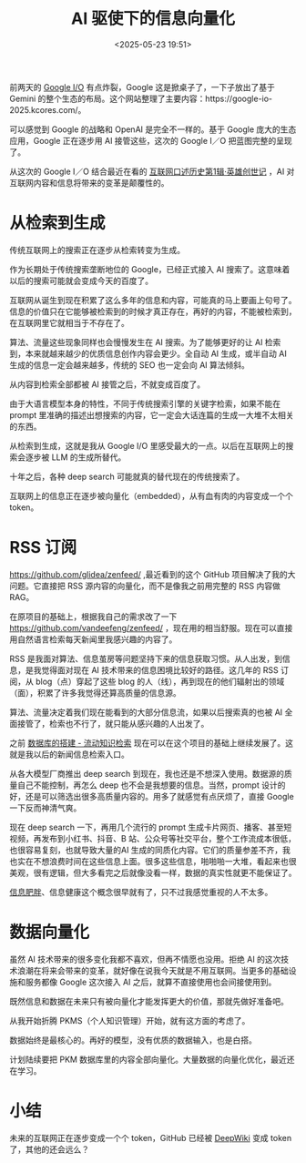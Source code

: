 #+title: AI 驱使下的信息向量化
#+date: <2025-05-23 19:51>
#+description: 未来的互联网正在逐步变成一个个 token，GitHub 已经被 [[https://deepwiki.com/][DeepWiki]] 变成 token 了，其他的还会远么？

#+filetags: Ramble

前两天的 [[https://io.google/2025/][Google I/O]] 有点炸裂，Google 这是掀桌子了，一下子放出了基于 Gemini 的整个生态的布局。这个网站整理了主要内容：https://google-io-2025.kcores.com/。

可以感觉到 Google 的战略和 OpenAI 是完全不一样的。基于 Google 庞大的生态应用，Google 正在逐步用 AI 接管这些，这次的 Google I／O 把蓝图完整的呈现了。

从这次的 Google I／O 结合最近在看的 [[https://book.douban.com/subject/35440637/][互联网口述历史第1辑·英雄创世记]] ，AI 对互联网内容和信息将带来的变革是颠覆性的。

* 从检索到生成
传统互联网上的搜索正在逐步从检索转变为生成。

作为长期处于传统搜索垄断地位的 Google，已经正式接入 AI 搜索了。这意味着以后的搜索可能就会变成今天的百度了。

互联网从诞生到现在积累了这么多年的信息和内容，可能真的马上要画上句号了。信息的价值只在它能够被检索到的时候才真正存在，再好的内容，不能被检索到，在互联网里它就相当于不存在了。

算法、流量这些现象同样也会慢慢发生在 AI 搜索。为了能够更好的让 AI 检索到，本来就越来越少的优质信息创作内容会更少。全自动 AI 生成，或半自动 AI 生成的信息一定会越来越多，传统的 SEO 也一定会向 AI 算法倾斜。

从内容到检索全部都被 AI 接管之后，不就变成百度了。

由于大语言模型本身的特性，不同于传统搜索引擎的关键字检索，如果不能在 prompt 里准确的描述出想搜索的内容，它一定会大话连篇的生成一大堆不太相关的东西。

从检索到生成，这就是我从 Google I/O 里感受最大的一点。以后在互联网上的搜索会逐步被 LLM 的生成所替代。

十年之后，各种 deep search 可能就真的替代现在的传统搜索了。

互联网上的信息正在逐步被向量化（embedded），从有血有肉的内容变成一个个 token。

* RSS 订阅
https://github.com/glidea/zenfeed/ ,最近看到的这个 GitHub 项目解决了我的大问题。它直接把 RSS 源内容的向量化，而不是像我之前用完整的 RSS 内容做 RAG。

在原项目的基础上，根据我自己的需求改了一下 https://github.com/vandeefeng/zenfeed/ ，现在用的相当舒服。现在可以直接用自然语言检索每天新闻里我感兴趣的内容了。

RSS 是我面对算法、信息茧房等问题坚持下来的信息获取习惯。从人出发，到信息，是我觉得面对现在 AI 技术带来的信息困境比较好的路径。这几年的 RSS 订阅，从 blog（点）穿起了这些 blog 的人（线），再到现在的他们辐射出的领域（面），积累了许多我觉得还算高质量的信息源。

算法、流量决定着我们现在能看到的大部分信息流，如果以后搜索真的也被 AI 全面接管了，检索也不行了，就只能从感兴趣的人出发了。

之前 [[https://www.vandee.art/2024-11-10-database-of-flowing-knowledge.html][数据库的搭建 - 流动知识检索]] 现在可以在这个项目的基础上继续发展了。这就是我以后的新闻信息检索入口。

从各大模型厂商推出 deep search 到现在，我也还是不想深入使用。数据源的质量自己不能控制，再怎么 deep 也不会是我想要的信息。当然，prompt 设计的好，还是可以筛选出很多高质量内容的。用多了就感觉有点厌烦了，直接 Google 一下反而神清气爽。

现在 deep search 一下，再用几个流行的 prompt 生成卡片网页、播客、甚至短视频，再发布到小红书、抖音、B 站、公众号等社交平台，整个工作流成本很低，也很容易复刻，也就导致大量的AI 生成的同质化内容。它们的质量参差不齐，我也实在不想浪费时间在这些信息上面。很多这些信息，啪啪啪一大堆，看起来也很美观，很有逻辑，但大多看完之后就像没看一样，数据的真实性就更不能保证了。

[[https://wiki.vandee.art/#%E6%99%BA%E5%8A%9B%E8%82%A5%E8%83%96%E5%8D%B1%E6%9C%BA][信息肥胖]]、信息健康这个概念很早就有了，只不过我感觉重视的人不太多。

* 数据向量化

虽然 AI 技术带来的很多变化我都不喜欢，但再不情愿也没用。拒绝 AI 的这次技术浪潮在将来会带来的变革，就好像在说我今天就是不用互联网。当更多的基础设施和服务都像 Google 这次接入 AI 之后，就算不直接使用也会间接使用到。

既然信息和数据在未来只有被向量化才能发挥更大的价值，那就先做好准备吧。

从我开始折腾 PKMS（个人知识管理）开始，就有这方面的考虑了。

数据始终是最核心的。再好的模型，没有优质的数据输入，也是白搭。

计划陆续要把 PKM 数据库里的内容全部向量化。大量数据的向量化优化，最近还在学习。


* 小结
未来的互联网正在逐步变成一个个 token，GitHub 已经被 [[https://deepwiki.com/][DeepWiki]] 变成 token 了，其他的还会远么？
